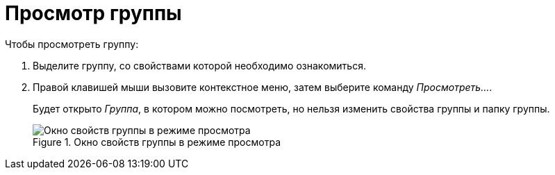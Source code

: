 = Просмотр группы

.Чтобы просмотреть группу:
. Выделите группу, со свойствами которой необходимо ознакомиться.
. Правой клавишей мыши вызовите контекстное меню, затем выберите команду _Просмотреть..._.
+
Будет открыто _Группа_, в котором можно посмотреть, но нельзя изменить свойства группы и папку группы.
+
.Окно свойств группы в режиме просмотра
image::staff-view-group.png[Окно свойств группы в режиме просмотра]
